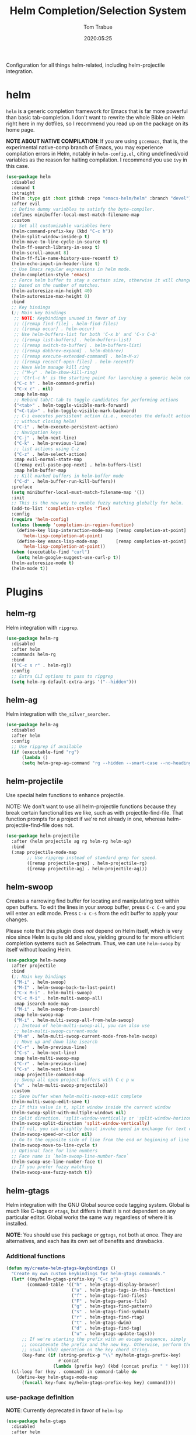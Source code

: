 #+title:  Helm Completion/Selection System
#+author: Tom Trabue
#+email:  tom.trabue@gmail.com
#+date:   2020:05:25
#+STARTUP: fold

Configuration for all things helm-related, including helm-projectile integration.

* helm
  =helm= is a generic completion framework for Emacs that is far more powerful
  than basic tab-completion. I don't want to rewrite the whole Bible on Helm
  right here in my dotfiles, so I recommend you read up on the package on its
  home page.

  *NOTE ABOUT NATIVE COMPILATION*: If you are using =gccemacs=, that is, the
  experimental native-comp branch of Emacs, you may experience compilation
  errors in Helm, notably in =helm-config.el=, citing undefined/void variables
  as the reason for halting compilation. I recommend you use =ivy= in this case.

#+begin_src emacs-lisp
  (use-package helm
    :disabled
    :demand t
    :straight
    (helm :type git :host github :repo "emacs-helm/helm" :branch "devel")
    :after evil
    ;; Define dummy variables to satisfy the byte-compiler.
    :defines minibuffer-local-must-match-filename-map
    :custom
    ;; Set all customizable variables here
    (helm-command-prefix-key (kbd "C-c h"))
    (helm-split-window-inside-p t)
    (helm-move-to-line-cycle-in-source t)
    (helm-ff-search-library-in-sexp t)
    (helm-scroll-amount 8)
    (helm-ff-file-name-history-use-recentf t)
    (helm-echo-input-in-header-line t)
    ;; Use Emacs regular expressions in helm mode.
    (helm-completion-style 'emacs)
    ;; Force helm buffer to stay a certain size, otherwise it will change
    ;; based on the number of matches.
    (helm-autoresize-min-height 40)
    (helm-autoresize-max-height 0)
    :bind
    ;; Key bindings
    (;; Main key bindings
     ;; NOTE: Keybindings unused in favor of ivy
     ;; ([remap find-file] . helm-find-files)
     ;; ([remap occur] . helm-occur)
     ;; Use helm-buffers-list for both 'C-x b' and 'C-x C-b'
     ;; ([remap list-buffers] . helm-buffers-list)
     ;; ([remap switch-to-buffer] . helm-buffers-list)
     ;; ([remap dabbrev-expand] . helm-dabbrev)
     ;; ([remap execute-extended-command] . helm-M-x)
     ;; ([remap recentf-open-files] . helm-recentf)
     ;; Have Helm manage kill ring
     ;; ("M-y" . helm-show-kill-ring)
     ;; 'Ctrl-c h' is the starting point for launching a generic helm command.
     ("C-c h" . helm-command-prefix)
     ("C-x c" . nil)
     :map helm-map
     ;; Rebind tab/C-tab to toggle candidates for performing actions
     ("<tab>" . helm-toggle-visible-mark-forward)
     ("<C-tab>" . helm-toggle-visible-mark-backward)
     ;; C-i executes persistent action (i.e., executes the default action
     ;; without closing helm)
     ("C-i" . helm-execute-persistent-action)
     ;; Navigation keys
     ("C-j" . helm-next-line)
     ("C-k" . helm-previous-line)
     ;; list actions using C-z
     ("C-z" . helm-select-action)
     :map evil-normal-state-map
     ([remap evil-paste-pop-next] . helm-buffers-list)
     :map helm-buffer-map
     ;; Kill marked buffers in helm-buffer mode
     ("C-d" . helm-buffer-run-kill-buffers))
    :preface
    (setq minibuffer-local-must-match-filename-map '())
    :init
    ;; This is the new way to enable fuzzy matching globally for helm.
    (add-to-list 'completion-styles 'flex)
    :config
    (require 'helm-config)
    (unless (boundp 'completion-in-region-function)
      (define-key lisp-interaction-mode-map [remap completion-at-point]
        'helm-lisp-completion-at-point)
      (define-key emacs-lisp-mode-map       [remap completion-at-point]
        'helm-lisp-completion-at-point))
    (when (executable-find "curl")
      (setq helm-google-suggest-use-curl-p t))
    (helm-autoresize-mode t)
    (helm-mode t))
#+end_src

* Plugins
** helm-rg
  Helm integration with =ripgrep=.

#+begin_src emacs-lisp
  (use-package helm-rg
    :disabled
    :after helm
    :commands helm-rg
    :bind
    (("C-c s r" . helm-rg))
    :config
    ;; Extra CLI options to pass to ripgrep
    (setq helm-rg-default-extra-args '("--hidden")))
#+end_src

** helm-ag
  Helm integration with =the_silver_searcher=.

#+begin_src emacs-lisp
  (use-package helm-ag
    :disabled
    :after helm
    :config
    ;; Use ripgrep if available
    (if (executable-find "rg")
        (lambda ()
        (setq helm-grep-ag-command "rg --hidden --smart-case --no-heading --line-number %s %s %s"))))
#+end_src

** helm-projectile
   Use special helm functions to enhance projectile.

   NOTE: We don't want to use all helm-projectile functions because they
   break certain functionalities we like, such as with projectile-find-file.
   That function prompts for a project if we're not already in one,
   whereas helm-projectile-find-file does not.

#+begin_src emacs-lisp
  (use-package helm-projectile
    :after (helm projectile ag rg helm-rg helm-ag)
    :bind
    (:map projectile-mode-map
          ;; Use ripgrep instead of standard grep for speed.
          ([remap projectile-grep] . helm-projectile-rg)
          ([remap projectile-ag] . helm-projectile-ag)))
#+end_src

** helm-swoop
  Creates a narrowing find buffer for locating and manipulating text within open
  buffers. To edit the lines in your swoop buffer, press =C-c C-e= and you will
  enter an edit mode. Press =C-x C-s= from the edit buffer to apply your
  changes.

  Please note that this plugin does /not/ depend on Helm itself, which is very
  nice since Helm is quite old and slow, yielding ground to far more efficient
  completion systems such as Selectrum. Thus, we can use =helm-swoop= by itself
  without loading Helm.

#+begin_src emacs-lisp
  (use-package helm-swoop
    :after projectile
    :bind
    (;; Main key bindings
     ("M-i" . helm-swoop)
     ("M-I" . helm-swoop-back-to-last-point)
     ("C-x M-i" . helm-multi-swoop)
     ("C-c M-i" . helm-multi-swoop-all)
     :map isearch-mode-map
     ("M-i" . helm-swoop-from-isearch)
     :map helm-swoop-map
     ("M-i" . helm-multi-swoop-all-from-helm-swoop)
     ;; Instead of helm-multi-swoop-all, you can also use
     ;; helm-multi-swoop-current-mode
     ("M-m" . helm-multi-swoop-current-mode-from-helm-swoop)
     ;; Move up and down like isearch
     ("C-r" . helm-previous-line)
     ("C-s" . helm-next-line)
     :map helm-multi-swoop-map
     ("C-r" . helm-previous-line)
     ("C-s" . helm-next-line)
     :map projectile-command-map
     ;; Swoop all open project buffers with C-c p w
     ("w" . helm-multi-swoop-projectile))
    :custom
    ;; Save buffer when helm-multi-swoop-edit complete
    (helm-multi-swoop-edit-save t)
    ;; If this value is t, split window inside the current window
    (helm-swoop-split-with-multiple-windows nil)
    ;; Split direction. 'split-window-vertically or 'split-window-horizontally
    (helm-swoop-split-direction 'split-window-vertically)
    ;; If nil, you can slightly boost invoke speed in exchange for text color
    (helm-swoop-speed-or-color nil)
    ;; Go to the opposite side of line from the end or beginning of line
    (helm-swoop-move-to-line-cycle t)
    ;; Optional face for line numbers
    ;; Face name is `helm-swoop-line-number-face`
    (helm-swoop-use-line-number-face t)
    ;; If you prefer fuzzy matching
    (helm-swoop-use-fuzzy-match t))
#+end_src

** helm-gtags
  Helm integration with the GNU Global source code tagging system. Global is
  much like C-tags or =etags=, but differs in that it is not dependent on any
  particular editor. Global works the same way regardless of where it is
  installed.

  *NOTE*: You should use this package /or/ =ggtags=, not both at once.  They are
          alternatives, and each has its own set of benefits and drawbacks.

*** Additional functions
#+begin_src emacs-lisp
  (defun my/create-helm-gtags-keybindings ()
    "Create my own custom keybindings for helm-gtags commands."
    (let* ((my/helm-gtags-prefix-key "C-c g")
          (command-table '(("h" . helm-gtags-display-browser)
                           ("a" . helm-gtags-tags-in-this-function)
                           ("f" . helm-gtags-find-files)
                           ("F" . helm-gtags-parse-file)
                           ("g" . helm-gtags-find-pattern)
                           ("s" . helm-gtags-find-symbol)
                           ("r" . helm-gtags-find-rtag)
                           ("t" . helm-gtags-dwim)
                           ("d" . helm-gtags-find-tag)
                           ("u" . helm-gtags-update-tags)))
        ;; If we're starting the prefix with an escape sequence, simply
        ;; concatenate the prefix and the new key. Otherwise, perform the
        ;; usual (kbd) operation on the key chord string.
        (key-func (if (string-prefix-p "\\" my/helm-gtags-prefix-key)
                      #'concat
                    (lambda (prefix key) (kbd (concat prefix " " key))))))
    (cl-loop for (key . command) in command-table do
      (define-key helm-gtags-mode-map
        (funcall key-func my/helm-gtags-prefix-key key) command))))
#+end_src

*** use-package definition
    *NOTE*: Currently deprecated in favor of =helm-lsp=

#+begin_src emacs-lisp
  (use-package helm-gtags
    :disabled
    :after helm
    :init
    (setq helm-gtags-prefix-key (kbd "C-c g"))
    :bind
    (:map helm-gtags-mode-map
      ("C-j"                         . helm-gtags-select)
      ;; Remapping for M-.
      ([remap evil-repeat-pop-next]  . helm-gtags-dwim)
      ;; Remapping for M-,
      ([remap xref-pop-marker-stack] . helm-gtags-pop-stack)
      ("C-c <"                       . helm-gtags-previous-history)
      ("C-c >"                       . helm-gtags-next-history))
    :hook
    ;; Only start helm-gtags-mode for specific major modes
    ((cperl-mode perl-mode) . (lambda ()
      (when my/use-helm-gtags
        (helm-gtags-mode))))
    :config
    ;; Key mapping of gtags-mode.
    (my/create-helm-gtags-keybindings))
#+end_src

** helm-escreen
   =helm= source for the =escreen= window manager plugin.  This package is not
   in any of the Emacs Elisp repositories, so we have to use =straight= to clone
   it from GitHub and build it.

   Now this has to be said: =escreen= is not a terribly powerful program. It
   shares buffers across screen sessions, and it has no mechanism for persisting
   screens configurations between Emacs sessions. =escreen= is also very old,
   hailing from 1992, so it is unlikely that it will improve much more.  A
   better alternative for managing workspaces is =persp-mode=, and I have a
   working configuration for =persp-mode= in my plugins notebook. I only use
   =escreen= for ECB integration, but even that does not work too well. I use
   =persp-mode= for everything else.

#+begin_src emacs-lisp
  (use-package helm-escreen
    :disabled
    :after (helm escreen)
    :straight (helm-escreen :host github
                            :repo "dmh43/helm-escreen")
    :bind
    (("C-c r c" . helm-escreen-create-screen)
     ("C-c r s" . helm-escreen-select-escreen)
     ("C-c r k" . helm-escreen-kill-escreen)
     ("C-c r r" . helm-escreen-prompt-rename)))
#+end_src

** helm-lsp
   This package provides an alternative to the built-in =xref-apropos= for
   =lsp-mode=.

#+begin_src emacs-lisp
  (use-package helm-lsp
    :disabled
    :after (lsp-mode helm)
    :bind
    (:map lsp-mode-map
     ([remap xref-find-apropos] . helm-lsp-workspace-symbol)
     ("C-j" . helm-lsp-workspace-symbol))
    :commands helm-lsp-workspace-symbol)
#+end_src

** helm-make
   Integration between =helm=, =projectile=, and =make=. This package provides a
   bunch of useful functions but no default keybindings, so we must do that
   ourselves.

#+begin_src emacs-lisp
  (use-package helm-make
    :disabled
    :after (helm projectile)
    :init
    ;; Save files automatically before executing a make target.
    (setq helm-make-do-save t
          ;; How to parse the Makefile for targets.
          ;; 'qp is more accurate then 'default, but it could be slower.
          helm-make-list-target-method 'qp
          ;; Sort targets in the helm buffer.
          ;; If this slows you down too much, set it back to nil.
          helm-make-sort-targets t
          ;; I don't know if this option is necessary anymore since you can now
          ;; use flex matching in helm by default.
          helm-make-fuzzy-matching nil
          ;; The number of processes to run in parallel (aka, the argument to
          ;; '-j'). If set to 0, helm-make uses the number of available
          ;; processors as the value, so 0 is a good value for this variable.
          helm-make-nproc 0))
#+end_src
** helm-system-packages
   Helm wrapper around =system-packages= plugin used to manager operating system
   packages from within Emacs.

   This package is not an alternative to =system-packages=, since all
   =helm-system-packages= can do is operating on individual packages (install,
   update, delete, etc.) whereas =system-packages= can operate on packages en
   mass.

#+begin_src emacs-lisp
  (use-package helm-system-packages
    :disabled
    :after helm
    :bind
    (:map helm-map
     ("S" . helm-system-packages)))
#+end_src

** helm-dash
   Documentation browser plugin using Dash

#+begin_src emacs-lisp
  (use-package helm-dash
    :disabled)
#+end_src
** helm-perldoc
   Search =perldoc= documentation with =helm=. It has lots of nice helm actions
   built into it, as well.

#+begin_src emacs-lisp
  (use-package helm-perldoc
    :disabled
    :after cperl-mode
    :bind
    (:map cperl-mode-map
     ;; Don't just remap cperl-perldoc to helm-perldoc because they are not quite
     ;; the same thing. cperl-perldoc finds any function, whereas helm-perldoc
     ;; only seems to find custom installed modules.
     ("C-c C-h C-p" . helm-perldoc))
    :hook
    ((cperl-mode perl-mode) . (lambda ()
      (helm-perldoc:setup))))
#+end_src

** helm-company
   Helm mode for =company= completion system. This mode is not as useful as
   company's default completion buffer since it does not integrate with
   documentation on hover and other nice features.

   #+begin_src emacs-lisp
     (use-package helm-company
       ;; Not super useful, and it doesn't integrate with documentation on
       ;; hover.
       :disabled
       :after (helm company)
       :bind
       (:map company-mode-map
        ("C-;" . helm-company)
        :map company-active-map
        ("C-;" . helm-company)))
   #+end_src
** helm-sly
   =helm= integration for =sly=, the newer Common Lisp IDE for Emacs superseding
   SLIME.

   #+begin_src emacs-lisp
     (use-package helm-sly
       ;; Currently disabled since the xref buffer is perfectly helpful.
       :disabled
       :after (helm sly)
       :hook
       ((after-init . global-helm-sly-mode)
        (sly-mrepl . helm-sly-disable-internal-completion))
       :custom
       (helm-completion-in-region-fuzzy-match t))
   #+end_src
